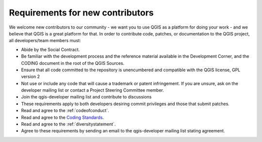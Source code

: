 .. _contributor_requirements:

Requirements for new contributors
=================================

We welcome new contributors to our community - we want you to use QGIS as a
platform for doing your work - and we believe that QGIS is a great platform for
that. In order to contribute code, patches, or documentation to the QGIS
project, all developers/team members must:

* Abide by the Social Contract.
* Be familiar with the development process and the reference material available
  in the Development Corner, and the CODING document in the root of the QGIS
  Sources.
* Ensure that all code committed to the repository is unencumbered and compatible
  with the QGIS license, GPL version 2
* Not use or include any code that will cause a trademark or patent infringement.
  If you are unsure, ask on the developer mailing list or contact a Project
  Steering Committee member.
* Join the qgis-developer mailing list and contribute to discussions
* These requirements apply to both developers desiring commit privileges and
  those that submit patches.
* Read and agree to the :ref:`codeofconduct`.
* Read and agree to the `Coding Standards
  <https://docs.qgis.org/testing/en/docs/developers_guide/codingstandards.html>`_.
* Read and agree to the :ref:`diversitystatement`.
* Agree to these requirements by sending an email to the qgis-developer mailing
  list stating agreement.

